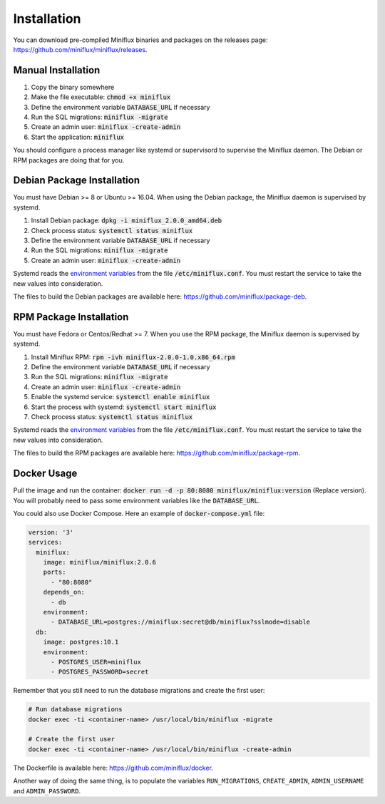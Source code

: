 Installation
============

You can download pre-compiled Miniflux binaries and packages on the releases page: `<https://github.com/miniflux/miniflux/releases>`_.

Manual Installation
-------------------

1. Copy the binary somewhere
2. Make the file executable: :code:`chmod +x miniflux`
3. Define the environment variable :code:`DATABASE_URL` if necessary
4. Run the SQL migrations: :code:`miniflux -migrate`
5. Create an admin user: :code:`miniflux -create-admin`
6. Start the application: :code:`miniflux`

You should configure a process manager like systemd or supervisord to supervise the Miniflux daemon.
The Debian or RPM packages are doing that for you.

Debian Package Installation
---------------------------

You must have Debian >= 8 or Ubuntu >= 16.04.
When using the Debian package, the Miniflux daemon is supervised by systemd.

1. Install Debian package: :code:`dpkg -i miniflux_2.0.0_amd64.deb`
2. Check process status: :code:`systemctl status miniflux`
3. Define the environment variable :code:`DATABASE_URL` if necessary
4. Run the SQL migrations: :code:`miniflux -migrate`
5. Create an admin user: :code:`miniflux -create-admin`

Systemd reads the `environment variables <configuration.html>`_ from the file :code:`/etc/miniflux.conf`.
You must restart the service to take the new values into consideration.

The files to build the Debian packages are available here: `<https://github.com/miniflux/package-deb>`_.

RPM Package Installation
------------------------

You must have Fedora or Centos/Redhat >= 7.
When you use the RPM package, the Miniflux daemon is supervised by systemd.

1. Install Miniflux RPM: :code:`rpm -ivh miniflux-2.0.0-1.0.x86_64.rpm`
2. Define the environment variable :code:`DATABASE_URL` if necessary
3. Run the SQL migrations: :code:`miniflux -migrate`
4. Create an admin user: :code:`miniflux -create-admin`
5. Enable the systemd service: :code:`systemctl enable miniflux`
6. Start the process with systemd: :code:`systemctl start miniflux`
7. Check process status: :code:`systemctl status miniflux`

Systemd reads the `environment variables <configuration.html>`_ from the file :code:`/etc/miniflux.conf`.
You must restart the service to take the new values into consideration.

The files to build the RPM packages are available here: `<https://github.com/miniflux/package-rpm>`_.

Docker Usage
------------

Pull the image and run the container: :code:`docker run -d -p 80:8080 miniflux/miniflux:version` (Replace version).
You will probably need to pass some environment variables like the :code:`DATABASE_URL`.

You could also use Docker Compose. Here an example of :code:`docker-compose.yml` file:

.. code:: yaml

    version: '3'
    services:
      miniflux:
        image: miniflux/miniflux:2.0.6
        ports:
          - "80:8080"
        depends_on:
          - db
        environment:
          - DATABASE_URL=postgres://miniflux:secret@db/miniflux?sslmode=disable
      db:
        image: postgres:10.1
        environment:
          - POSTGRES_USER=miniflux
          - POSTGRES_PASSWORD=secret


Remember that you still need to run the database migrations and create the first user:

.. code:: bash

    # Run database migrations
    docker exec -ti <container-name> /usr/local/bin/miniflux -migrate

    # Create the first user
    docker exec -ti <container-name> /usr/local/bin/miniflux -create-admin

The Dockerfile is available here: `<https://github.com/miniflux/docker>`_.

Another way of doing the same thing, is to populate the variables ``RUN_MIGRATIONS``, ``CREATE_ADMIN``, ``ADMIN_USERNAME`` and ``ADMIN_PASSWORD``.
